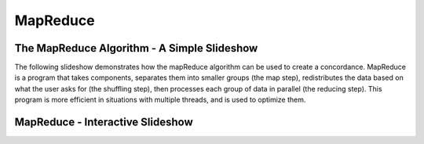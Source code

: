 .. This file is part of the OpenDSA eTextbook project. See
.. http://algoviz.org/OpenDSA for more details.
.. Copyright (c) 2012-13 by the OpenDSA Project Contributors, and
.. distributed under an MIT open source license.

.. avmetadata:: 
   :author: Ani Thomas, Logan Trost, Randy Nimmer

============================================================
MapReduce
============================================================

The MapReduce Algorithm - A Simple Slideshow
-----------------------

The following slideshow demonstrates how the mapReduce algorithm can be used to create a concordance. MapReduce is a program that takes components, separates them into smaller groups (the map step), redistributes the data based on what the user asks for (the shuffling step), then processes each group of data in parallel (the reducing step). This program is more efficient in situations with multiple threads, and is used to optimize them.

.. inlineav:: 1 ss
   :output: show


.. odsascript:: AV/Development/MapReduce/1.js

MapReduce - Interactive Slideshow
-----------------------

.. avembed:: AV/Development/cs342_uwosh2.html ss


.. odsascript:: AV/Development/cs342_uwosh1.js
